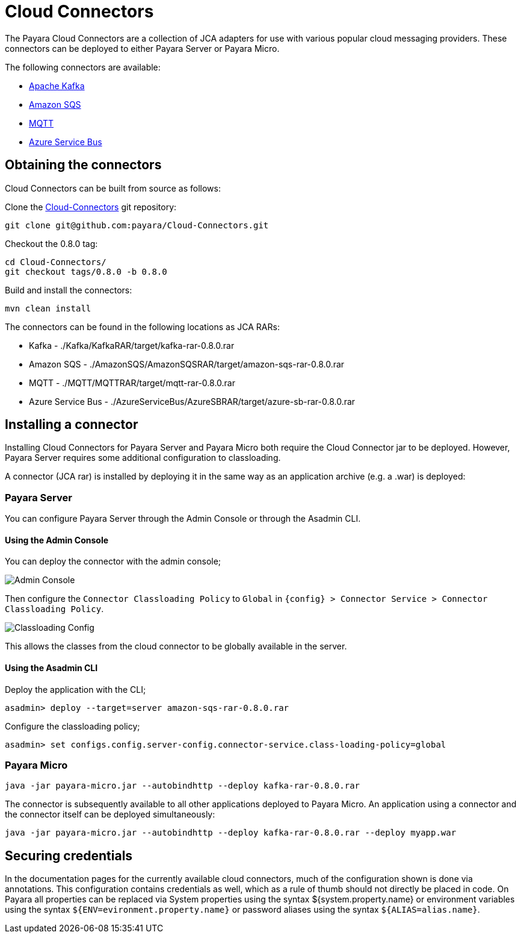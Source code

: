 [[cloud-connectors]]
= Cloud Connectors

The Payara Cloud Connectors are a collection of JCA adapters for use with various popular cloud messaging providers. These connectors can be deployed to either Payara Server or Payara Micro.

The following connectors are available:

* xref:/Technical Documentation/Ecosystem/Connector Suites/Cloud Connectors/Apache Kafka.adoc[Apache Kafka]
* xref:/Technical Documentation/Ecosystem/Connector Suites/Cloud Connectors/Amazon SQS.adoc[Amazon SQS]
* xref:/Technical Documentation/Ecosystem/Connector Suites/Cloud Connectors/MQTT.adoc[MQTT]
* xref:/Technical Documentation/Ecosystem/Connector Suites/Cloud Connectors/Azure SB.adoc[Azure Service Bus]

[[obtaining-connectors]]
== Obtaining the connectors

Cloud Connectors can be built from source as follows:

Clone the https://github.com/payara/Cloud-Connectors[Cloud-Connectors] git repository:

[source, shell]
----
git clone git@github.com:payara/Cloud-Connectors.git
----

Checkout the 0.8.0 tag:

[source, shell]
----
cd Cloud-Connectors/
git checkout tags/0.8.0 -b 0.8.0
----

Build and install the connectors:

[source, shell]
----
mvn clean install
----

The connectors can be found in the following locations as JCA RARs:

* Kafka -  ./Kafka/KafkaRAR/target/kafka-rar-0.8.0.rar
* Amazon SQS - ./AmazonSQS/AmazonSQSRAR/target/amazon-sqs-rar-0.8.0.rar
* MQTT - ./MQTT/MQTTRAR/target/mqtt-rar-0.8.0.rar
* Azure Service Bus - ./AzureServiceBus/AzureSBRAR/target/azure-sb-rar-0.8.0.rar

[[installing-a-connector]]
== Installing a connector

Installing Cloud Connectors for Payara Server and Payara Micro both require the Cloud Connector jar to be deployed. However, Payara Server requires some additional configuration to classloading.

A connector (JCA rar) is installed by deploying it in the same way as an application archive (e.g. a .war) is deployed:

[[install-connector-server]]
=== Payara Server

You can configure Payara Server through the Admin Console or through the Asadmin CLI.

[[install-connector-server-admin-console]]
==== Using the Admin Console

You can deploy the connector with the admin console;

image:cloud-connectors/admin-console.png[Admin Console]

Then configure the `Connector Classloading Policy` to `Global` in `{config} > Connector Service > Connector Classloading Policy`.

image:cloud-connectors/classloading-configuration.png[Classloading Config]

This allows the classes from the cloud connector to be globally available in the server.

[[install-connector-server-asadmin]]
==== Using the Asadmin CLI

Deploy the application with the CLI;

----
asadmin> deploy --target=server amazon-sqs-rar-0.8.0.rar
----

Configure the classloading policy;

----
asadmin> set configs.config.server-config.connector-service.class-loading-policy=global
----

[[install-connector-micro]]
=== Payara Micro

----
java -jar payara-micro.jar --autobindhttp --deploy kafka-rar-0.8.0.rar
----

The connector is subsequently available to all other applications deployed to Payara Micro. An application using a connector and the connector itself can be deployed simultaneously:

----
java -jar payara-micro.jar --autobindhttp --deploy kafka-rar-0.8.0.rar --deploy myapp.war
----

[[securing-credentials]]
== Securing credentials

In the documentation pages for the currently available cloud connectors, much of the configuration shown is done via annotations. This configuration
contains credentials as well, which as a rule of thumb should not directly be placed in code. On Payara all properties can be replaced via System properties using the syntax ${system.property.name} or environment variables using the syntax `${ENV=evironment.property.name}` or password aliases using the syntax `${ALIAS=alias.name}`.